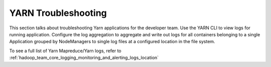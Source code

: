 ..  _hadoop_team_yarn_troubleshooting:

####################
YARN Troubleshooting
####################


This section talks about troubleshooting Yarn applications for the developer team.
Use the YARN CLI to view logs for running application. Configure the log aggregation to aggregate
and write out logs for all containers belonging to a single Application grouped by NodeManagers
to single log files at a configured location in the file system.

To see a full list of Yarn Mapreduce/Yarn logs, refer to :ref:`hadoop_team_core_logging_monitoring_and_alerting_logs_location`
